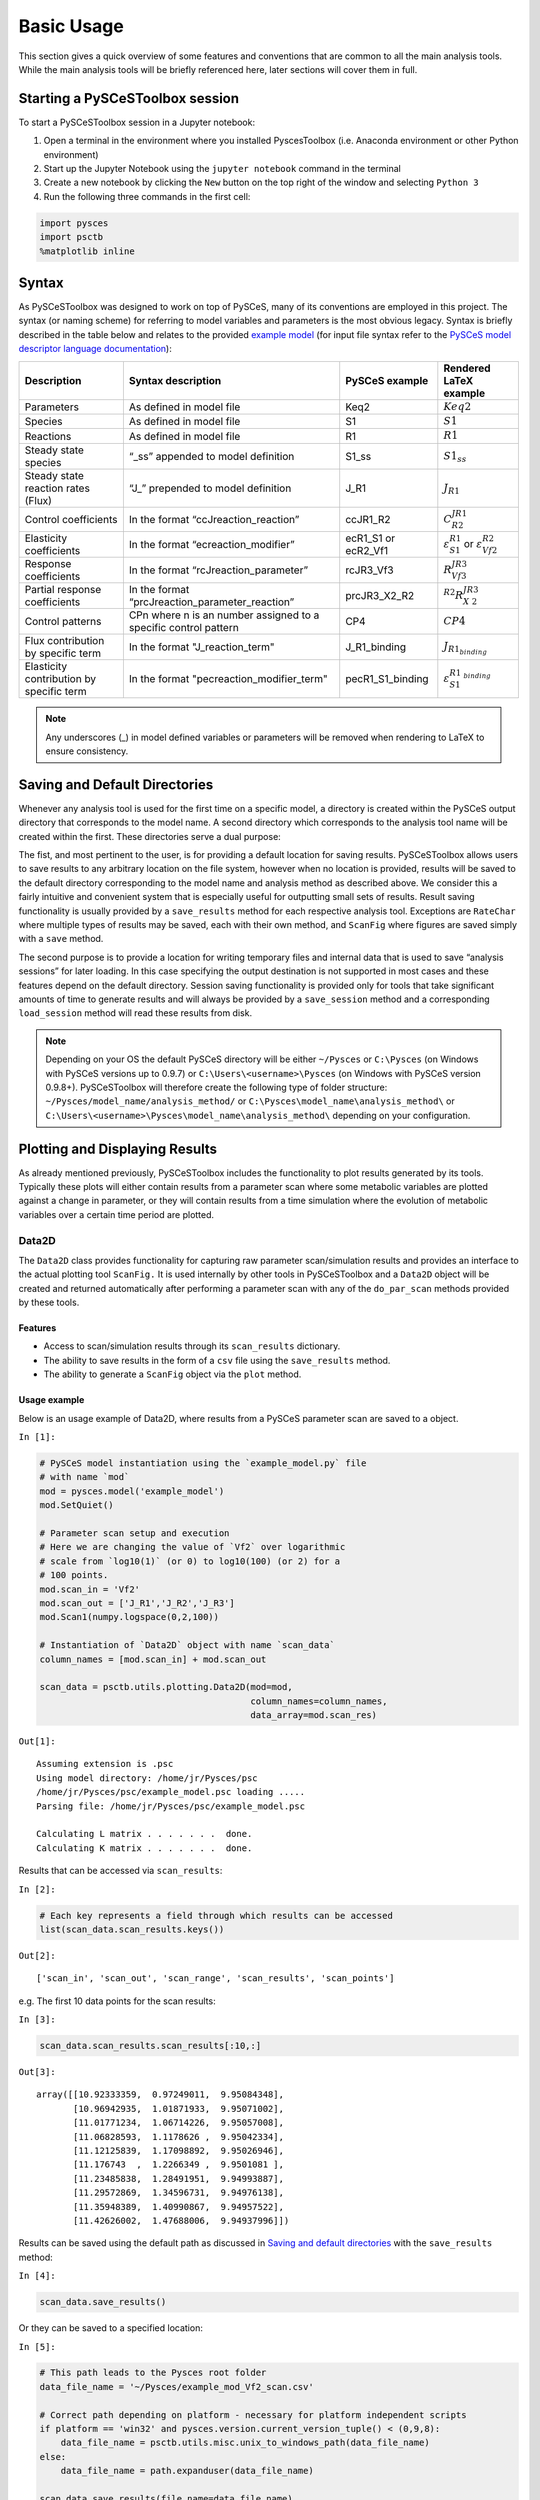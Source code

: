 

Basic Usage
===========

This section gives a quick overview of some features and conventions
that are common to all the main analysis tools. While the main analysis
tools will be briefly referenced here, later sections will cover them in
full.

Starting a PySCeSToolbox session
--------------------------------

To start a PySCeSToolbox session in a Jupyter notebook:

1. Open a terminal in the environment where you installed PyscesToolbox (i.e. 
   Anaconda environment or other Python environment)
2. Start up the Jupyter Notebook using the ``jupyter notebook`` command
   in the terminal
3. Create a new notebook by clicking the ``New`` button on the top right
   of the window and selecting ``Python 3``
4. Run the following three commands in the first cell:

.. code:: python

    import pysces
    import psctb
    %matplotlib inline

Syntax
------

As PySCeSToolbox was designed to work on top of PySCeS, many of its
conventions are employed in this project. The syntax (or naming scheme)
for referring to model variables and parameters is the most obvious
legacy. Syntax is briefly described in the table below and relates to
the provided `example model <included_files.html#example-model-psc>`__
(for input file syntax refer to the `PySCeS model descriptor language
documentation <http://pysces.sourceforge.net/docs/inputfile_doc.html>`__):

+---------------------+------------------------+------------+-------------------------+
| Description         | Syntax description     | PySCeS     | Rendered LaTeX example\ |
|                     |                        | example    |                         |
+=====================+========================+============+=========================+
| Parameters          | As defined in model    | Keq2       | :math:`Keq2`            |
|                     | file                   |            |                         |
+---------------------+------------------------+------------+-------------------------+
| Species             | As defined in model    | S1         | :math:`S1`              |
|                     | file                   |            |                         |
+---------------------+------------------------+------------+-------------------------+
| Reactions           | As defined in model    | R1         | :math:`R1`              |
|                     | file                   |            |                         |
+---------------------+------------------------+------------+-------------------------+
| Steady state        | “\_ss” appended to     | S1\_ss     | :math:`S1_{ss}`         |
| species             | model definition       |            |                         |
+---------------------+------------------------+------------+-------------------------+
| Steady state        | “J\_” prepended to     | J\_R1      | :math:`J_{R1}`          |
| reaction rates      | model definition       |            |                         |
| (Flux)              |                        |            |                         |
+---------------------+------------------------+------------+-------------------------+
| Control             | In the format          | ccJR1\_R2\ | :math:`C^{JR1}_{R2}`    |
| coefficients        | “ccJreaction\_reactio\ |            |                         |
|                     | n”                     |            |                         |
+---------------------+------------------------+------------+-------------------------+
| Elasticity          | In the format          | ecR1\_S1   | :math:`\varepsilon^{R1\ |
| coefficients        | “ecreaction\_modifier\ | or         | }_{S1}`                 |
|                     | ”                      | ecR2\_Vf1\ | or                      |
|                     |                        |            | :math:`\varepsilon^{R2\ |
|                     |                        |            | }_{Vf2}`                |
+---------------------+------------------------+------------+-------------------------+
| Response            | In the format          | rcJR3\_Vf\ | :math:`R^{JR3}_{Vf3}`   |
| coefficients        | “rcJreaction\_paramet\ | 3          |                         |
|                     | er”                    |            |                         |
+---------------------+------------------------+------------+-------------------------+
| Partial response    | In the format          | prcJR3\_X\ | :math:`^{R2}R^{JR3}_{X\ |
| coefficients        | “prcJreaction\_parame\ | 2\_R2      | 2}`                     |
|                     | ter\_reaction”         |            |                         |
+---------------------+------------------------+------------+-------------------------+
| Control patterns    | CPn where n is an      | CP4        | :math:`CP4`             |
|                     | number assigned to a   |            |                         |
|                     | specific control       |            |                         |
|                     | pattern                |            |                         |
+---------------------+------------------------+------------+-------------------------+
| Flux contribution   | In the format          | J\_R1\_bi\ | :math:`J_{R1_{binding}\ |
| by specific term    | "J\_reaction\_term"    | nding      | }`                      |
+---------------------+------------------------+------------+-------------------------+
| Elasticity          | In the format          | pecR1\_S1\ | :math:`\varepsilon^{R1\ |
| contribution by     | "pecreaction\_modifie\ | \_binding\ | _{binding}}_{S1}`       |
| specific term       | r\_term"               |            |                         |
+---------------------+------------------------+------------+-------------------------+

.. note:: Any underscores (\_) in model defined variables or parameters
          will be removed when rendering to LaTeX to ensure consistency.

Saving and Default Directories
------------------------------

Whenever any analysis tool is used for the first time on a specific
model, a directory is created within the PySCeS output directory that
corresponds to the model name. A second directory which corresponds to
the analysis tool name will be created within the first. These
directories serve a dual purpose:

The fist, and most pertinent to the user, is for providing a default
location for saving results. PySCeSToolbox allows users to save results
to any arbitrary location on the file system, however when no location
is provided, results will be saved to the default directory
corresponding to the model name and analysis method as described above.
We consider this a fairly intuitive and convenient system that is
especially useful for outputting small sets of results. Result saving
functionality is usually provided by a ``save_results`` method for each
respective analysis tool. Exceptions are ``RateChar`` where multiple
types of results may be saved, each with their own method, and
``ScanFig`` where figures are saved simply with a ``save`` method.

The second purpose is to provide a location for writing temporary files
and internal data that is used to save “analysis sessions” for later
loading. In this case specifying the output destination is not supported
in most cases and these features depend on the default directory.
Session saving functionality is provided only for tools that take
significant amounts of time to generate results and will always be
provided by a ``save_session`` method and a corresponding
``load_session`` method will read these results from disk.

.. note:: Depending on your OS the default PySCeS directory will be
          either ``~/Pysces`` or ``C:\Pysces`` (on Windows with PySCeS versions up
          to 0.9.7) or ``C:\Users\<username>\Pysces`` (on Windows with PySCeS
          version 0.9.8+). PySCeSToolbox will therefore create the following type
          of folder structure: ``~/Pysces/model_name/analysis_method/`` or
          ``C:\Pysces\model_name\analysis_method\`` or
          ``C:\Users\<username>\Pysces\model_name\analysis_method\`` depending on
          your configuration.

Plotting and Displaying Results
-------------------------------

As already mentioned previously, PySCeSToolbox includes the
functionality to plot results generated by its tools. Typically these
plots will either contain results from a parameter scan where some
metabolic variables are plotted against a change in parameter, or they
will contain results from a time simulation where the evolution of
metabolic variables over a certain time period are plotted.

Data2D
~~~~~~

The ``Data2D`` class provides functionality for capturing raw parameter
scan/simulation results and provides an interface to the actual plotting
tool ``ScanFig.`` It is used internally by other tools in PySCeSToolbox
and a ``Data2D`` object will be created and returned automatically after
performing a parameter scan with any of the ``do_par_scan`` methods
provided by these tools.

Features
^^^^^^^^

-  Access to scan/simulation results through its ``scan_results``
   dictionary.
-  The ability to save results in the form of a ``csv`` file using the
   ``save_results`` method.
-  The ability to generate a ``ScanFig`` object via the ``plot`` method.

Usage example
^^^^^^^^^^^^^

Below is an usage example of Data2D, where results from a PySCeS
parameter scan are saved to a object.

``In [1]:``

.. code:: python

    # PySCeS model instantiation using the `example_model.py` file
    # with name `mod`
    mod = pysces.model('example_model')
    mod.SetQuiet()
    
    # Parameter scan setup and execution
    # Here we are changing the value of `Vf2` over logarithmic
    # scale from `log10(1)` (or 0) to log10(100) (or 2) for a
    # 100 points. 
    mod.scan_in = 'Vf2'
    mod.scan_out = ['J_R1','J_R2','J_R3']
    mod.Scan1(numpy.logspace(0,2,100))
    
    # Instantiation of `Data2D` object with name `scan_data`
    column_names = [mod.scan_in] + mod.scan_out
    
    scan_data = psctb.utils.plotting.Data2D(mod=mod,
                                            column_names=column_names,
                                            data_array=mod.scan_res)


``Out[1]:``

.. parsed-literal::

    Assuming extension is .psc
    Using model directory: /home/jr/Pysces/psc
    /home/jr/Pysces/psc/example_model.psc loading ..... 
    Parsing file: /home/jr/Pysces/psc/example_model.psc
     
    Calculating L matrix . . . . . . .  done.
    Calculating K matrix . . . . . . .  done.
     


Results that can be accessed via ``scan_results``:

``In [2]:``

.. code:: python

    # Each key represents a field through which results can be accessed
    list(scan_data.scan_results.keys())




``Out[2]:``

.. parsed-literal::

    ['scan_in', 'scan_out', 'scan_range', 'scan_results', 'scan_points']



e.g. The first 10 data points for the scan results:

``In [3]:``

.. code:: python

    scan_data.scan_results.scan_results[:10,:]




``Out[3]:``

.. parsed-literal::

    array([[10.92333359,  0.97249011,  9.95084348],
           [10.96942935,  1.01871933,  9.95071002],
           [11.01771234,  1.06714226,  9.95057008],
           [11.06828593,  1.1178626 ,  9.95042334],
           [11.12125839,  1.17098892,  9.95026946],
           [11.176743  ,  1.2266349 ,  9.9501081 ],
           [11.23485838,  1.28491951,  9.94993887],
           [11.29572869,  1.34596731,  9.94976138],
           [11.35948389,  1.40990867,  9.94957522],
           [11.42626002,  1.47688006,  9.94937996]])



Results can be saved using the default path as discussed in `Saving and
default directories`_ with the ``save_results`` method:

``In [4]:``

.. code:: python

    scan_data.save_results()

Or they can be saved to a specified location:

``In [5]:``

.. code:: python

    # This path leads to the Pysces root folder
    data_file_name = '~/Pysces/example_mod_Vf2_scan.csv'
    
    # Correct path depending on platform - necessary for platform independent scripts
    if platform == 'win32' and pysces.version.current_version_tuple() < (0,9,8):
        data_file_name = psctb.utils.misc.unix_to_windows_path(data_file_name)
    else:
        data_file_name = path.expanduser(data_file_name)
    
    scan_data.save_results(file_name=data_file_name)

Finally, a ``ScanFig`` object can be created using the ``plot`` method:

``In [6]:``

.. code:: python

    # Instantiation of `ScanFig` object with name `scan_figure`
    scan_figure = scan_data.plot()

ScanFig
~~~~~~~

The ``ScanFig`` class provides the actual plotting object. This tool
allows users to display figures with results directly in the Notebook
and to control which data is displayed on the figure by use of an
interactive widget based interface. As mentioned and shown above they
are created by the ``plot`` method of a Data2D object, which means that
a user never has the need to instantiate ScanFig directly.

Features
^^^^^^^^

-  Interactive plotting via the ``interact`` method.
-  Script based plot generation where certain lines, or categories of
   lines (based on the type of information they represent), can be
   enabled and disabled via ``toggle_line`` or ``toggle_category``
   methods.
-  Saving of plots with the ``save`` method.
-  Customisation of figures using standard ``matplotlib`` functionality.

Usage Example
^^^^^^^^^^^^^

Below is an usage example of ``ScanFig`` using the ``scan_figure``
instance created in the previous section. Here results from the
parameter scan of ``Vf2`` as generated by ``Scan1`` is shown.

``In [7]:``

.. code:: python

    scan_figure.interact()











.. image:: basic_usage_files/basic_usage_19_0.png


The Figure shown above is empty - to show lines we need to click on the
buttons. First we will click on the ``Flux Rates`` button which will
allow any of the lines that fall into the category ``Flux Rates`` to be
enabled. Then we click the other buttons:

``In [8]:``

.. code:: python

    # The four method calls below are equivalent to clicking the category buttons
    # scan_figure.toggle_category('Flux Rates',True)
    # scan_figure.toggle_category('J_R1',True)
    # scan_figure.toggle_category('J_R2',True)
    # scan_figure.toggle_category('J_R3',True)
    
    scan_figure.interact()









.. image:: basic_usage_files/basic_usage_22_0.png


.. note:: Certain buttons act as filters for results that fall into
          their category. In the case above the ``Flux Rates`` button determines
          the visibility of the lines that fall into the ``Flux Rates`` category.
          In essence it overwrites the state of the buttons for the individual
          line categories. This feature is useful when multiple categories of
          results (species concentrations, elasticities, control patterns etc.)
          appear on the same plot by allowing to toggle the visibility of all the
          lines in a category.

We can also toggle the visibility with the ``toggle_line`` and
``toggle_category`` methods. Here ``toggle_category`` has the exact same
effect as the buttons in the above example, while ``toggle_line``
bypasses any category filtering. The line and category names can be
accessed via ``line_names`` and ``category_names``:

``In [9]:``

.. code:: python

    print('Line names     : ', scan_figure.line_names)
    print('Category names : ', scan_figure.category_names)


``Out[9]:``

.. parsed-literal::

    Line names     :  ['J_R1', 'J_R2', 'J_R3']
    Category names :  ['J_R2', 'Flux Rates', 'J_R1', 'J_R3']


In the example below we set the ``Flux Rates`` visibility to ``False``,
but we set the ``J_R1`` line visibility to ``True``. Finally we use the
``show`` method instead of ``interact`` to display the figure.

``In [10]:``

.. code:: python

    scan_figure.toggle_category('Flux Rates',False)
    scan_figure.toggle_line('J_R1',True)
    scan_figure.show()



.. image:: basic_usage_files/basic_usage_27_0.png


The figure axes can also be adjusted via the ``adjust_figure`` method.
Recall that the ``Vf2`` scan was performed for a logarithmic scale
rather than a linear scale. We will therefore set the x axis to log and
its minimum value to ``1``. These settings are applied by clicking the
``Apply`` button.

``In [11]:``

.. code:: python

    scan_figure.adjust_figure()















.. image:: basic_usage_files/basic_usage_30_0.png


The underlying ``matplotlib`` objects can be accessed through the
``fig`` and ``ax`` fields for the figure and axes, respectively. This
allows for manipulation of the figures using ``matplotlib's``
functionality.

``In [12]:``

.. code:: python

    scan_figure.fig.set_size_inches((6,4))
    scan_figure.ax.set_ylabel('Rate')
    scan_figure.line_names
    scan_figure.show()



.. image:: basic_usage_files/basic_usage_32_0.png


Finally the plot can be saved using the ``save`` method (or equivalently
by pressing the ``save`` button) without specifying a path where the
file will be saved as an ``svg`` vector image to the default directory
as discussed under `Saving and default directories`_:

``In [13]:``

.. code:: python

    scan_figure.save()

A file name together with desired extension (and image format) can also
be specified:

``In [14]:``

.. code:: python

    # This path leads to the Pysces root folder
    fig_file_name = '~/Pysces/example_mod_Vf2_scan.png'
    
    # Correct path depending on platform - necessary for platform independent scripts
    if platform == 'win32' and pysces.version.current_version_tuple() < (0,9,8):
        fig_file_name = psctb.utils.misc.unix_to_windows_path(fig_file_name)
    else:
        fig_file_name = path.expanduser(fig_file_name)
        
    scan_figure.save(file_name=fig_file_name)

Tables
~~~~~~

In PySCeSToolbox, results are frequently stored in an dictionary-like
structure belonging to an analysis object. In most cases the dictionary
will be named with ``_results`` appended to the type of results (e.g.
Control coefficient results in ``SymCa`` are saved as ``cc_results``
while the parametrised internal metabolite scan results of ``RateChar``
are saved as ``scan_results``).

In most cases the results stored are structured so that a single
dictionary key is mapped to a single result (or result object). In these
cases simply inspecting the variable in the IPython/Jupyter Notebook
displays these results in an html style table where the variable name is
displayed together with it's value e.g. for ``cc_results`` each control
coefficient will be displayed next to its value at steady-state.

Finally, any 2D data-structure commonly used in together with PyCSeS and
PySCeSToolbox can be displayed as an html table (e.g. list of lists,
NumPy arrays, SymPy matrices).

Usage Example
^^^^^^^^^^^^^

Below we will construct a list of lists and display it as an html
table.Captions can be either plain text or contain html tags.

``In [15]:``

.. code:: python

    list_of_lists = [['a','b','c'],[1.2345,0.6789,0.0001011],[12,13,14]]

``In [16]:``

.. code:: python

    psctb.utils.misc.html_table(list_of_lists,
                                caption='Example')





+---------+---------+---------+
| a       | b       | c       |
+---------+---------+---------+
| 1.23    | 0.68    | 0.00    |
+---------+---------+---------+
| 12.00   | 13.00   | 14.00   |
+---------+---------+---------+

Table: Example



By default floats are all formatted according to the argument
``float_fmt`` which defaults to ``%.2f`` (using the standard Python
formatter string syntax). A formatter function can be passed to as the
``formatter`` argument which allows for more customisation.

Below we instantiate such a formatter using the ``formatter_factory``
function. Here all float values falling within the range set up by
``min_val`` and ``max_val`` (which includes the minimum, but excludes
the maximum) will be formatted according to ``default_fmt``, while
outliers will be formatted according to ``outlier_fmt``.

``In [17]:``

.. code:: python

    formatter = psctb.utils.misc.formatter_factory(min_val=0.1,
                                                   max_val=10,
                                                   default_fmt='%.1f',
                                                   outlier_fmt='%.2e')

The constructed ``formatter`` takes a number (e.g. float, int, etc.) as
argument and returns a formatter string according to the previously
setup parameters.

``In [18]:``

.. code:: python

    print(formatter(0.09)) # outlier
    print(formatter(0.1))  # min for default
    print(formatter(2))    # within range for default
    print(formatter(9))    # max int for default
    print(formatter(10))   # outlier


``Out[18]:``

.. parsed-literal::

    9.00e-02
    0.1
    2.0
    9.0
    1.00e+01


Using this ``formatter`` with the previously constructed
``list_of_lists`` lead to a differently formatted html representation of
the data:

``In [19]:``

.. code:: python

    psctb.utils.misc.html_table(list_of_lists, 
                                caption='Example',
                                formatter=formatter,    # Previously constructed formatter
                                first_row_headers=True) # The first row can be set as the header





+------------+------------+------------+
| a          | b          | c          |
+============+============+============+
| 1.2        | 0.7        | 1.01e-04   |
+------------+------------+------------+
| 1.20e+01   | 1.30e+01   | 1.40e+01   |
+------------+------------+------------+

Table: Example



Graphic Representation of Metabolic Networks
--------------------------------------------

PySCeSToolbox includes functionality for displaying interactive graph
representations of metabolic networks through the ``ModelGraph`` tool.
The main purpose of this feature is to allow for the visualisation of
control patterns in ``SymCa``. Currently, this tool is fairly limited in
terms of its capabilities and therefore does not represent a replacement
for more fully featured tools such as (cell designer? Or ???). One such
limitation is that no automatic layout capabilities are included, and
nodes representing species and concentrations have to be laid out by
hand. Nonetheless it is useful for quickly visualising the structure of
pathway and, as previously mentioned, for visualising the importance of
various control patterns in ``SymCa``.

Features
~~~~~~~~

-  Displays interactive (d3.js based) reaction networks in the notebook.
-  Layouts can be saved and applied to other similar networks.

Usage Example
~~~~~~~~~~~~~

The main use case is for visualising control patterns. However,
``ModelGraph`` can be used in this capacity, the graph layout has to be
defined. Below we will set up the layout for the ``example_model``.

First we load the model and instantiate a ``ModelGraph`` object using
the model. The show method displays the graph.

``In [20]:``

.. code:: python

    model_graph = psctb.ModelGraph(mod)


Unless a layout has been previously defined, the species and reaction
nodes will be placed randomly. Nodes are snap to an invisible grid.

``In [21]:``

.. code:: python

    model_graph.show()



.. image:: basic_usage_files/basic_usage_51_0.png


A layout file for the ``example_model`` is
`included <included_files.html#layout-file>`__ (see link for details)
and can be loaded by specifying the location of the layout file on the
disk during ``ModelGraph`` instantiation.

``In [22]:``

.. code:: python

    # This path leads to the provided layout file 
    path_to_layout = '~/Pysces/psc/example_model_layout.dict'
    
    # Correct path depending on platform - necessary for platform independent scripts
    if platform == 'win32' and pysces.version.current_version_tuple() < (0,9,8):
        path_to_layout = psctb.utils.misc.unix_to_windows_path(path_to_layout)
    else:
        path_to_layout = path.expanduser(path_to_layout)
    
    
    model_graph = psctb.ModelGraph(mod, pos_dic=path_to_layout)
    model_graph.show()



.. image:: basic_usage_files/basic_usage_54_0.png


Clicking the ``Save Layout`` button saves this layout to the
``~/Pysces/example_model/model_graph`` or
``C:\Pysces\example_model\model_graph`` directory for later use. The
``Save Image`` Button wil save an svg image of the graph to the same
location.

Now any future instantiation of a ``ModelGraph`` object for
``example_model`` will use the saved layout automatically.

``In [23]:``

.. code:: python

    model_graph = psctb.ModelGraph(mod)
    model_graph.show()



.. image:: basic_usage_files/basic_usage_58_0.png



